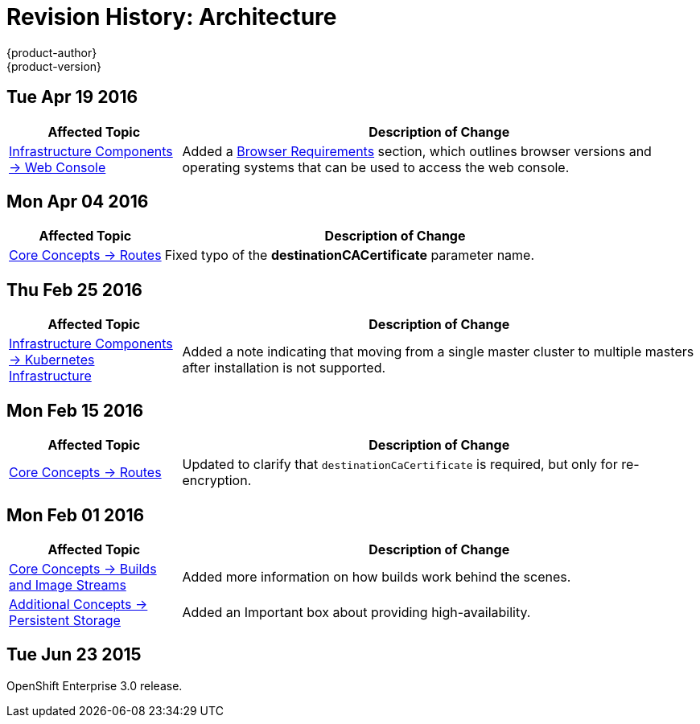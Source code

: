 = Revision History: Architecture
{product-author}
{product-version}
:data-uri:
:icons:
:experimental:

== Tue Apr 19 2016

// tag::architecture_tue_apr_19_2016[]
[cols="1,3",options="header"]
|===

|Affected Topic |Description of Change
//Tue Apr 19 2016

|link:../architecture/infrastructure_components/web_console.html[Infrastructure Components -> Web Console]
|Added a
link:../architecture/infrastructure_components/web_console.html#browser-requirements[Browser
Requirements] section, which outlines browser versions and operating systems
that can be used to access the web console.

|===

// end::architecture_tue_apr_19_2016[]

== Mon Apr 04 2016

//tag::architecture_mon_apr_04_2016[]
[cols="1,3",options="header"]
|===

|Affected Topic |Description of Change

|link:../architecture/core_concepts/routes.html[Core Concepts -> Routes]
|Fixed typo of the *destinationCACertificate* parameter name.

|===
// end::architecture_mon_apr_04_2016[]

== Thu Feb 25 2016

//tag::architecture_thu_feb_25_2016[]
[cols="1,3",options="header"]
|===

|Affected Topic |Description of Change

|link:../architecture/infrastructure_components/kubernetes_infrastructure.html#high-availability-masters[Infrastructure
Components -> Kubernetes Infrastructure]
|Added a note indicating that moving from a single master cluster to multiple
masters after installation is not supported.

|===
// end::architecture_thu_feb_25_2016[]

== Mon Feb 15 2016
//tag::architecture_mon_feb_15_2016[]
[cols="1,3",options="header"]
|===

|Affected Topic |Description of Change

|link:../architecture/core_concepts/routes.html[Core Concepts ->
Routes]
|Updated to clarify that `destinationCaCertificate` is required, but only for re-encryption.

|===
// end::architecture_mon_feb_15_2016[]

== Mon Feb 01 2016

//tag::architecture_mon_feb_01_2016[]
[cols="1,3",options="header"]
|===

|Affected Topic |Description of Change

|link:../architecture/core_concepts/builds_and_image_streams.html[Core Concepts ->
Builds and Image Streams]
|Added more information on how builds work behind the scenes.

|link:../architecture/additional_concepts/storage.html[Additional Concepts ->
Persistent Storage]
|Added an Important box about providing high-availability.

|===
// end::architecture_mon_feb_01_2016[]

== Tue Jun 23 2015

OpenShift Enterprise 3.0 release.
